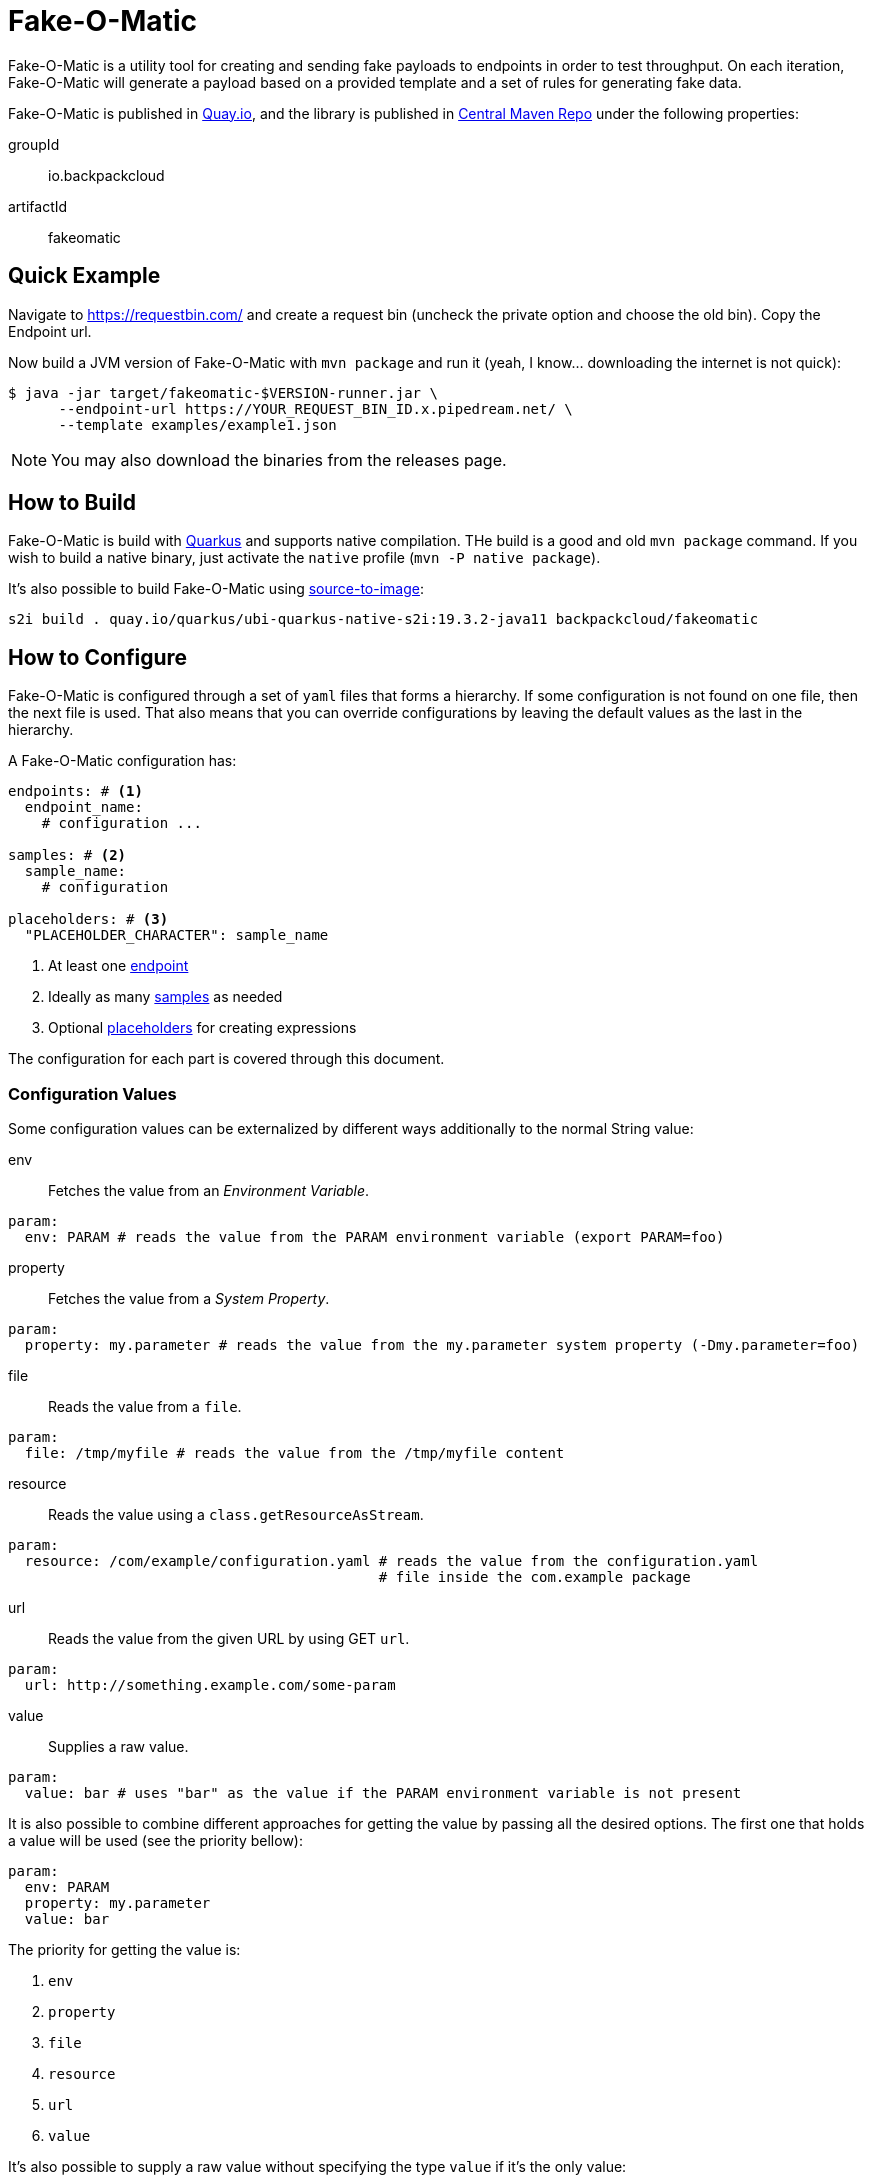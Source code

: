 = Fake-O-Matic

Fake-O-Matic is a utility tool for creating and sending fake payloads to endpoints in order to test throughput.
On each iteration, Fake-O-Matic will generate a payload based on a provided template and a set of rules for generating
fake data.

Fake-O-Matic is published in https://quay.io/backpackcloud/fakeomatic[Quay.io], and the library is published in
https://repo1.maven.org/maven2/io/backpackcloud/fakeomatic/[Central Maven Repo] under the following properties:

groupId::
io.backpackcloud
artifactId::
fakeomatic

== Quick Example

Navigate to https://requestbin.com/ and create a request bin (uncheck the private option and choose the old bin). Copy
the Endpoint url.

Now build a JVM version of Fake-O-Matic with `mvn package` and run it (yeah, I know... downloading the internet is not
quick):

[source,bash]
----
$ java -jar target/fakeomatic-$VERSION-runner.jar \
      --endpoint-url https://YOUR_REQUEST_BIN_ID.x.pipedream.net/ \
      --template examples/example1.json
----

NOTE: You may also download the binaries from the releases page.

== How to Build

Fake-O-Matic is build with https://quarkus.io[Quarkus] and supports native compilation. THe build is a good and old
`mvn package` command. If you wish to build a native binary, just activate the `native` profile
(`mvn -P native package`).

It's also possible to build Fake-O-Matic using https://github.com/openshift/source-to-image[source-to-image]:

[source,shell script]
----
s2i build . quay.io/quarkus/ubi-quarkus-native-s2i:19.3.2-java11 backpackcloud/fakeomatic
----

== How to Configure

Fake-O-Matic is configured through a set of `yaml` files that forms a hierarchy. If some configuration is not found on
one file, then the next file is used. That also means that you can override configurations by leaving the default values
as the last in the hierarchy.

A Fake-O-Matic configuration has:

[source,yaml]
----
endpoints: # <1>
  endpoint_name:
    # configuration ...

samples: # <2>
  sample_name:
    # configuration

placeholders: # <3>
  "PLACEHOLDER_CHARACTER": sample_name
----
<1> At least one <<endpoint,endpoint>>
<2> Ideally as many <<samples,samples>> as needed
<3> Optional <<placeholders,placeholders>> for creating expressions

The configuration for each part is covered through this document.

[#configuration]
=== Configuration Values

Some configuration values can be externalized by different ways additionally to the normal String value:

env::
Fetches the value from an _Environment Variable_.

[source,yaml]
----
param:
  env: PARAM # reads the value from the PARAM environment variable (export PARAM=foo)
----

property::
Fetches the value from a _System Property_.

[source,yaml]
----
param:
  property: my.parameter # reads the value from the my.parameter system property (-Dmy.parameter=foo)
----

file::
Reads the value from a `file`.

[source,yaml]
----
param:
  file: /tmp/myfile # reads the value from the /tmp/myfile content
----

resource::
Reads the value using a `class.getResourceAsStream`.

[source,yaml]
----
param:
  resource: /com/example/configuration.yaml # reads the value from the configuration.yaml
                                            # file inside the com.example package
----

url::
Reads the value from the given URL by using GET `url`.

[source,yaml]
----
param:
  url: http://something.example.com/some-param
----

value::
Supplies a raw value.

[source,yaml]
----
param:
  value: bar # uses "bar" as the value if the PARAM environment variable is not present
----

It is also possible to combine different approaches for getting the value by passing all the desired options. The first
one that holds a value will be used (see the priority bellow):

[source,yaml]
----
param:
  env: PARAM
  property: my.parameter
  value: bar
----

The priority for getting the value is:

. `env`
. `property`
. `file`
. `resource`
. `url`
. `value`

It's also possible to supply a raw value without specifying the type `value` if it's the only value:

[source,yaml]
----
param: some value # implies a configuration of type "value"
----

[#sample_as_configuration]
=== Sample as Configuration

Some samples take other samples as configuration. In most cases, there are two ways of passing a sample as
configuration:

. Referring through a `ref` property.
. Directly through a `sample` property.

=== Endpoint Connections

An endpoint is primarily used to send generated payloads but can also be used as a source of data for the samples.

[#endpoint]
==== Configuration

url::
A <<configuration,configuration>> value defining the API endpoint.

method::
Which HTTP method to use (defaults to `GET`).

payload::
An optional payload object to use for calling the API. Useful for `POST` requests.

template:::
A <<configuration,configuration>> defining which template to use

content-type:::
The content type of the template (defaults to `application/json`).

insecure::
Defines if the certificates should be trusted without checking (defaults to `false`).

concurrency::
A <<configuration,configuration>> `int` value that defines the max ongoing connections to this endpoint.
(Defaults to `10`.)

buffer::
A <<configuration,configuration>> `int` value that defines how many requests can be enqueued when the max ongoing
requests number is reached. (Defaults to `10`.)

This is useful in cases where generating the payloads can take more time than it takes to send them (like depending on
several external APIs).

headers::
A `string,<<configuration,configuration>>` map containing the headers to use.

params::
A `string,<<configuration,configuration>>` map containing all the values that forms the url (example: `/api/{uuid}` will
be replaced by the value from the path_var `uuid`).

==== Built In

Fake-O-Matic defines a `default` endpoint which can be customized via <<configuration,configuration>> values:

[source,yaml]
----
endpoints:
  default:
    url:
      env: ENDPOINT_URL
      property: endpoint.url
      value: http://localhost:8080
    payload:
      content-type:
        env: ENDPOINT_CONTENT_TYPE
        property: endpoint.content_type
        value: application/json
      template:
        env: ENDPOINT_TEMPLATE
        property: endpoint.template
        resource: /META-INF/resources/config/payload.json
    method:
      env: ENDPOINT_METHOD
      property: endpoint.method
      value: POST
    concurrency:
      env: ENDPOINT_CONCURRENCY
      property: endpoint.concurrency
      value: 10
    buffer:
      env: ENDPOINT_BUFFER
      property: endpoint.buffer
      value: 10
    insecure:
      env: ENDPOINT_INSECURE
      property: endpoint.insecure
      value: false
----

Please see <<configuration_properties>> for more information.

=== Data Generation

The rules for generating data can contain `sample` and `placeholders`. Samples are a set of data that Fake-O-Matic can
randomly pick and placeholders are characters that can be associated with the samples for to allow the use of
expressions for generating data.

[#samples]
==== Samples

===== Characters

This sample can pick any character from a given string. Useful for defining a set of characters that can be used to
produce IDs or any other information that is not meant to be read.

====== Configuration

type::
`chars`

value::
String that holds the chars

====== Example

[source,yaml]
----
samples:
  letter:
    type: chars
    value: "abcdefghijklmnopqrstuvwxyz"
  digit:
    type: chars
    value: "0123456789"
----

===== List

This sample can pick any item from a given list of objects.

====== Configuration

type::
`list`

values::
List of raw values to use.

samples::
List of Samples to use.

source::
A <<configuration,configuration>> pointing to where to locate the list of values.

NOTE: You need to supply only one way of loading the values (`values`, `sample` or `source`).

====== Example

[source,yaml]
----
samples:
  cause:
    type: list
    values:
      - "clock speed"
      - "solar flares"
      - "electromagnetic radiation from satellite debris"
      - "static from nylon underwear"
      - "static from plastic slide rules"
      - "global warming"
      - "poor power conditioning"
      - "static buildup"
      - "doppler effect"
  first_name:
    type: list
    samples:
      - man_name
      - woman_name
  story:
    type: list
    source:
      env: STORIES
      property: stories
      default: stories.txt
----

===== API

This sample actually calls a given API to get data to use every time it's asked for a data.

WARNING: Due to the nature of this sample, it's not possible to reproduce the same payloads without relying on the
dependent API.

====== Configuration

type::
`api`

endpoint::
An <<endpoint,endpoint>> configuration for the api to use.

NOTE: Although this sample uses an `Endpoint` object, which supports concurrency and buffers, the sample is synchronous
      so configuring those values will not have any effect on this sample.

====== Example

[source,yaml]
----
samples:
  chuck_norris:
    type: api
    endpoint:
      url: https://api.chucknorris.io/jokes/random
  example:
    type: api
    endpoint:
      url: https://api.example.com/{version}/some/path
      headers:
        token:
          env: EXAMPLE_API_TOKEN
          property: example.api.token
      params:
        version:
          env: EXAMPLE_API_VERSION
          property: example.api.version
          value: v1
----

===== JSON Pointer

This sample extracts a value from a JSON object. Useful when used in combination with the API Sample.

====== Configuration

type::
`json`

path::
A https://tools.ietf.org/html/rfc6901[JSON Pointer] to specify which value to take from the JSON object.

source::
Which <<sample_as_configuration,sample>> sample should be used to obtain the JSON object.

====== Example

[source,yaml]
----
samples:
  chuck_norris:
    type: json
    source:
      sample:
        type: api
        endpoint:
          url: https://api.chucknorris.io/jokes/random
    path: /value
----

===== Universally Unique Identifier

This sample will produce a https://en.wikipedia.org/wiki/Universally_unique_identifier[universally unique identifier].

====== Configuration

type::
`uuid`

====== Example

[source,yaml]
----
samples:
  uuid:
    type: uuid
----

===== Join

This sample will gather other samples and join them into one data.

====== Configuration

type::
`join`

samples::
Which samples to join

separator::
Which separator to use (defaults to an empty string).

====== Example

[source,yaml]
----
samples:
  full_name:
    type: join
    separator: " "
    samples:
      - first_name
      - last_name
----

===== Weight

A sample that allows you to define specific weights to each element.

====== Configuration

type::
`weight`

values::
The list of values.

weight:::
The weight of the value.

value:::
The value to use.

source:::
Which <<sample_as_configuration,sample>> sample should be used instead of the `value`.

====== Example

[source,yaml]
----
samples:
  color:
    type: weight
    values:
      - weight: 30
        value: blue
      - weight: 45
        value: yellow
      - weight: 10
        value: red
      - weight: 20
        value: brown
      - weight: 25
        value: cyan
----

NOTE: The sum of the weights don't necessary need to be `100`, but using a total weight of `100` helps to see the
weights as percentage.

===== Range

This sample generates numbers from a given interval.

====== Configuration

type::
`range`

min::
The minimum value.

max::
The maximum value.

====== Example

[source,yaml]
----
samples:
  grade:
    type: range
    min: 0
    max: 10
  temperature:
    type: range
    min: -10
    max: 20
----

===== Expression

A sample that generates data based on expressions.

====== Configuration

type::
`expression`

sample::
The sample to use as an expression.

expression::
The expression to use.

NOTE: You need to supply a `sample` or an `expression`.

====== Example

[source,yaml]
----
samples:
  address_expression:
    type: list
    values:
      - "Some Street ##"
      - "Another Street ###"
      - "Galaxy ###"
  address:
    type: expression
    sample: address_expression
  credit_card:
    type: expression
    expression: "################"
----

===== Date

A sample that can generate dates based on a given interval.

====== Configuration

type::
`date`

from::
Defines the start date.

to::
Defines the end date.

period::
Defines a period instead of an end date. See the docs for `java.time.Period#parse`.

format::
The format to parse the supplied dates. Defaults to `dd-MM-yyyy`. See the docs for
`java.time.format.DateTimeFormatter#ofPatter`.

inclusive::
Sets if the end date is part of the interval or not.

NOTE: It is possible to use `today`, `yesterday` or `tomorrow` instead of the actual date values.

====== Example

[source,yaml]
----
samples:
  day_in_2020:
    type: date
    from: 2020-01-01
    to: 2021-01-01
  day_in_quarter:
    type: date
    from: 2020-01-01
    period: P3M
  yesterday_to_tomorrow:
    type: date
    from: yesterday
    to: tomorrow
    inclusive: true
----

===== Cache

A sample that caches the value. Useful when used with an API sample that posts data in order to create a data
dependency.

====== Configuration

type::
`cache`

source::
Which <<sample_as_configuration,sample>> sample should be used to obtain the value to cache.

ttl::
How many hits the value should last until the cache gets another one. This is a <<configuration,configuration>> value.

====== Example

[source,yaml]
----
samples:
  new_person:
    type: api
    url: http://api.example.com/persons
    method: POST
    payload:
      template: person.json
    return: /id
  person:
    type: cache
    source:
      ref: new_person
----

[#placeholders]
==== Placeholders

The placeholders are a single character that can be associated with any of the configured sample. Bellow is an example
of a configuration file:

[source,yaml]
----
placeholders:
  "#": digit   <1>
  "%": letter  <2>

samples:
  letter:
    type: chars
    value: "abcdefghijklmnopqrstuvwxyz"
  digit:
    type: chars
    value: "0123456789"
----
<1> Associated with the `digit` sample
<2> Associated with the `letter` sample

=== Payload Template

Fake-O-Matic uses https://quarkus.io/guides/qute-reference[Qute] templates to produce the payloads. A couple of methods
can be used to get a fake data, the main one are:

some(sampleName)::
Gets a random sample from the given sample name.

expression(placeholders)::
Gets a random data produced by replacing each placeholder by a random sample associated with it.

[#configuration_properties]
=== Configuration Properties

The following properties can be configured as a JVM argument (prefix `-D`), environment variable (with upper cases
and underscores), or a command line parameter:

endpoint.name|ENDPOINT_NAME|--endpoint-name::
Which endpoint in the configuration to use. Defaults to `default`.

endpoint.url|ENDPOINT_URL|--endpoint-url::
The endpoint url to use for the default endpoint. Defaults to `http://localhost:8080`.

endpoint.method|ENDPOINT_METHOD|--method::
Which HTTP method to use for calling the endpoint. Defaults to `POST`.

endpoint.concurrency|ENDPOINT_CONCURRENCY|--concurrency::
The maximum number of concurrent requests to the endpoint. Defaults to `10`.

endpoint.buffer|ENDPOINT_BUFFER|--buffer::
How many payloads should be buffered while we have ongoing requests. Defaults to `10`.

endpoint.insecure|ENDPOINT_INSECURE|--insecure::
Marks the endpoint as insecure or not. An insecure endpoint will not have its certificate check. Defaults to `false`.

endpoint.template|ENDPOINT_TEMPLATE|--template::
Where to locate the template for generating the payloads. Defaults to `./payload.json`.

endpoint.content_type|ENDPOINT_CONTENT_TYPE|--content-type::
Which `Content-Type` to pass to the endpoint. Defaults to `application/json`.

generator.total|GENERATOR_TOTAL|--total::
The number of generated payloads. Defaults to `10`.

generator.config|GENERATOR_CONFIG|--config::
Which configuration files should be used. Fake-O-Matic allows you to define parent configurations, so you can reuse them
in the way it suits you better. The configurations should be comma separated from the most specific to the least
specific (so the last configuration file becomes the parent one). The built-in configuration can be included with a
simple `fakeomatic` name. The built-in configuration can be found at
`src/main/resources/META-INF/config/fakeomatic.yaml`.

NOTE: The `--config` param can be also used once for each file to include.

generator.seed|GENERATOR_SEED|--seed::
The seed to use for the random functions. Fake-O-Matic will generate one if empty.

fakeomatic.events.log.level|FAKEOMATIC_EVENTS_LOG_LEVEL|--events-log-level::
Sets the log level for the events. To see all the payloads and responses, set the log level to DEBUG.

NOTE: You can still make use of the endpoint properties if you use the same approach as the built-in one for defining
      an endpoint.

== Example

The following examples can be used with the built-in configuration.

[source,json]
----
{
  "id": "{some('uuid')}",
  "cause": "{some('error_cause')}",
  "device": "{expression('%%-#####')}"
}
----

[source,json]
----
{
  "level": "{oneOf('INFO', 'WARN', 'ERROR')}",
  "message": "{some('business_bullshit')}"
}
----